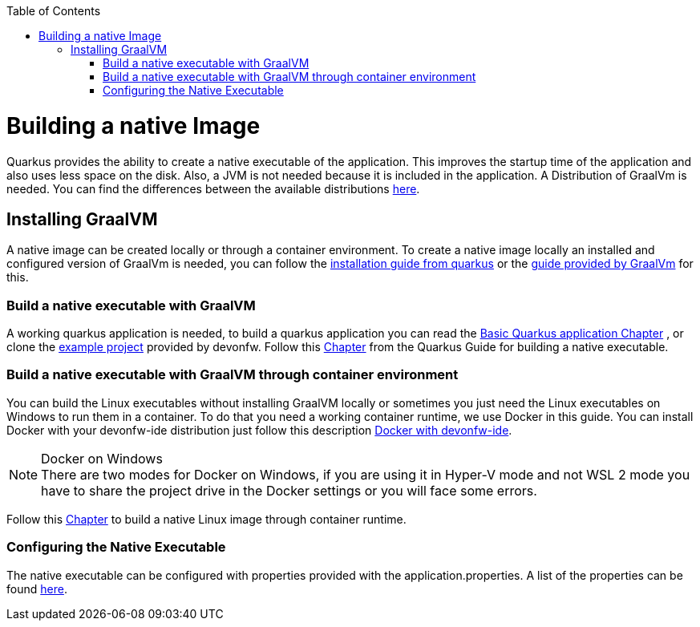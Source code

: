 :toc: macro
toc::[]

= Building a native Image

Quarkus provides the ability to create a native executable of the application. This improves the startup time of the application and also uses less space on the disk. Also, a JVM is not needed because it is included in the application. A Distribution of GraalVm is needed. You can find the differences between the available distributions https://quarkus.io/guides/building-native-image#graalvm[here].

== Installing GraalVM

A native image can be created locally or through a container environment. To create a native image locally an installed and configured version of GraalVm is needed, you can follow the https://quarkus.io/guides/building-native-image#prerequisites-for-oracle-graalvm-ceee[installation guide from quarkus] or the https://www.graalvm.org/docs/getting-started/#install-graalvm[guide provided by GraalVm] for this. 



=== Build a native executable with GraalVM

A working quarkus application is needed, to build a quarkus application you can read the link:quarkus-template.asciidoc#basic-templates[Basic Quarkus application Chapter] 
// TODO other guide chapter title will be changed
 , or clone the https://github.com/devonfw-sample/devon4quarkus-reference[example project] provided by devonfw. 
Follow this https://quarkus.io/guides/building-native-image#producing-a-native-executable[Chapter] from the Quarkus Guide for building a native executable.



=== Build a native executable with GraalVM through container environment

You can build the Linux executables without installing GraalVM locally or sometimes you just need the Linux executables on Windows to run them in a container. To do that you need a working container runtime, we use Docker in this guide. You can install Docker with your devonfw-ide distribution just follow this description https://github.com/devonfw/ide/blob/master/documentation/docker.asciidoc[Docker with devonfw-ide].

.Docker on Windows
[NOTE]
There are two modes for Docker on Windows, if you are using it in Hyper-V mode and not WSL 2 mode you have to share the project drive in the Docker settings or you will face some errors. 

Follow this https://quarkus.io/guides/building-native-image#container-runtime[Chapter] to build a native Linux image through container runtime. 

=== Configuring the Native Executable 

The native executable can be configured with properties provided with the application.properties. A list of the properties can be found https://quarkus.io/guides/building-native-image#configuration-reference[here].